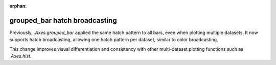 :orphan:

grouped_bar hatch broadcasting
~~~~~~~~~~~~~~~~~~~~~~~~~~~~~~

Previously, `.Axes.grouped_bar` applied the same hatch pattern to all bars,
even when plotting multiple datasets.  It now supports hatch broadcasting,
allowing one hatch pattern per dataset, similar to color broadcasting.

This change improves visual differentiation and consistency with other
multi-dataset plotting functions such as `.Axes.hist`.
